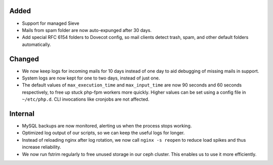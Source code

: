 Added
-----

* Support for managed Sieve
* Mails from spam folder are now auto-expunged after 30 days.
* Add special RFC 6154 folders to Dovecot config, so mail clients detect trash,
  spam, and other default folders automatically.

Changed
-------

* We now keep logs for incoming mails for 10 days instead of one day to aid
  debugging of missing mails in support.
* System logs are now kept for one to two days, instead of just one.
* The default values of ``max_execution_time`` and ``max_input_time`` are now
  90 seconds and 60 seconds respectively, to free up stuck php-fpm workers more
  quickly. Higher values can be set using a config file in ``~/etc/php.d``. CLI
  invocations like cronjobs are not affected.

Internal
--------

* MySQL backups are now monitored, alerting us when the process stops working.
* Optimized log output of our scripts, so we can keep the useful logs for
  longer.
* Instead of reloading nginx after log rotation, we now call ``nginx -s reopen``
  to reduce load spikes and thus increase reliability.
* We now run fstrim regularly to free unused storage in our ceph cluster. This
  enables us to use it more efficiently.
